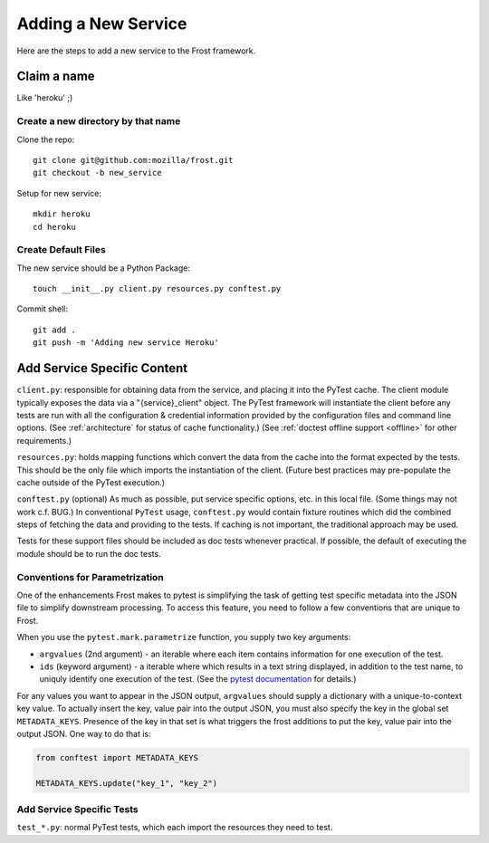 .. raw:: html

   <!-- This Source Code Form is subject to the terms of the Mozilla Public
      - License, v. 2.0. If a copy of the MPL was not distributed with this
      - file, You can obtain one at https://mozilla.org/MPL/2.0/. -->

============================
Adding a New Service
============================
Here are the steps to add a new service to the Frost framework.

Claim a name
============

Like 'heroku' ;)

Create a new directory by that name
-----------------------------------

Clone the repo::

   git clone git@github.com:mozilla/frost.git
   git checkout -b new_service

Setup for new service::

   mkdir heroku
   cd heroku

Create Default Files
--------------------

The new service should be a Python Package::

   touch __init__.py client.py resources.py conftest.py

Commit shell::

   git add .
   git push -m 'Adding new service Heroku'

Add Service Specific Content
============================

``client.py``: responsible for obtaining data from the service, and
placing it into the PyTest cache. The client module typically exposes the data via a
"{service}_client" object. The PyTest framework will instantiate the client
before any tests are run with all the configuration & credential
information provided by the configuration files and command line
options. (See :ref:`architecture` for status of cache functionality.) (See
:ref:`doctest offline support <offline>` for other requirements.)

``resources.py``: holds mapping functions which convert the data from
the cache into the format expected by the tests. This should be the only
file which imports the instantiation of the client. (Future best
practices may pre-populate the cache outside of the PyTest execution.)

``conftest.py`` (optional) As much as possible, put service specific
options, etc. in this local file. (Some things may not work c.f. BUG.)
In conventional ``PyTest`` usage, ``conftest.py`` would contain fixture
routines which did the combined steps of fetching the data and providing to the
tests.  If caching is not important, the traditional approach may be used.

Tests for these support files should be included as doc tests whenever
practical. If possible, the default of executing the module should be to run
the doc tests.

Conventions for Parametrization
--------------------------------------------------

One of the enhancements Frost makes to pytest is simplifying the task of getting test specific metadata into the JSON file to simplify downstream processing. To access this feature, you need to follow a few conventions that are unique to Frost.

When you use the ``pytest.mark.parametrize`` function, you supply two key arguments:

- ``argvalues`` (2nd argument) - an iterable where each item contains information for one execution of the test.
- ``ids`` (keyword argument) - a iterable where which results in a text string displayed, in addition to the test name, to uniquly identify one execution of the test. (See the `pytest documentation`_ for details.)

For any values you want to appear in the JSON output, ``argvalues`` should supply a dictionary with a unique-to-context key value. To actually insert the key, value pair into the output JSON, you must also specify the key in the global set ``METADATA_KEYS``. Presence of the key in that set is what triggers the frost additions to put the key, value pair into the output JSON.  One way to do that is:

.. code-block:: python

   from conftest import METADATA_KEYS

   METADATA_KEYS.update("key_1", "key_2")


.. _pytest documentation: https://docs.pytest.org/en/stable/reference.html#pytest.python.Metafunc.parametrize

Add Service Specific Tests
--------------------------

``test_*.py``: normal PyTest tests, which each import the resources they
need to test.
